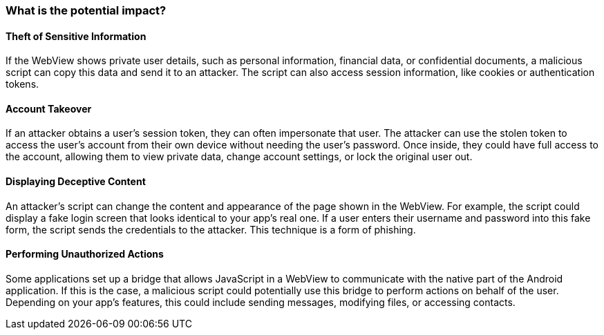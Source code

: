 === What is the potential impact?

==== Theft of Sensitive Information 

If the WebView shows private user details, such as personal information, financial data, 
or confidential documents, a malicious script can copy this data and send it to an attacker.
The script can also access session information, like cookies or authentication tokens. 

==== Account Takeover

If an attacker obtains a user's session token, they can often impersonate that user. 
The attacker can use the stolen token to access the user's account from their own device 
without needing the user's password. Once inside, they could have full access to the account,
allowing them to view private data, change account settings, or lock the original user out.

==== Displaying Deceptive Content

An attacker’s script can change the content and appearance of the page shown in the WebView.
For example, the script could display a fake login screen that looks identical to your app's real one.
If a user enters their username and password into this fake form, the script sends the credentials
to the attacker. This technique is a form of phishing.

==== Performing Unauthorized Actions

Some applications set up a bridge that allows JavaScript in a WebView to communicate with the
native part of the Android application. If this is the case, a malicious script could potentially
use this bridge to perform actions on behalf of the user. Depending on your app's features,
this could include sending messages, modifying files, or accessing contacts.
